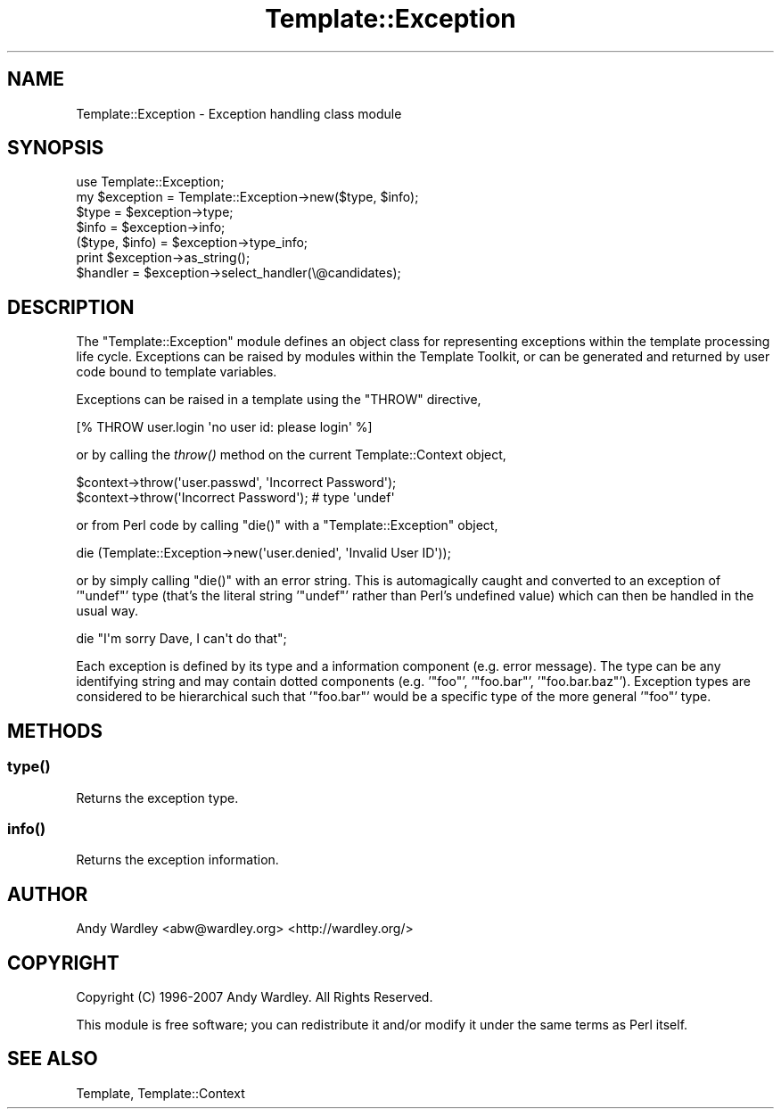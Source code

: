 .\" Automatically generated by Pod::Man 4.09 (Pod::Simple 3.35)
.\"
.\" Standard preamble:
.\" ========================================================================
.de Sp \" Vertical space (when we can't use .PP)
.if t .sp .5v
.if n .sp
..
.de Vb \" Begin verbatim text
.ft CW
.nf
.ne \\$1
..
.de Ve \" End verbatim text
.ft R
.fi
..
.\" Set up some character translations and predefined strings.  \*(-- will
.\" give an unbreakable dash, \*(PI will give pi, \*(L" will give a left
.\" double quote, and \*(R" will give a right double quote.  \*(C+ will
.\" give a nicer C++.  Capital omega is used to do unbreakable dashes and
.\" therefore won't be available.  \*(C` and \*(C' expand to `' in nroff,
.\" nothing in troff, for use with C<>.
.tr \(*W-
.ds C+ C\v'-.1v'\h'-1p'\s-2+\h'-1p'+\s0\v'.1v'\h'-1p'
.ie n \{\
.    ds -- \(*W-
.    ds PI pi
.    if (\n(.H=4u)&(1m=24u) .ds -- \(*W\h'-12u'\(*W\h'-12u'-\" diablo 10 pitch
.    if (\n(.H=4u)&(1m=20u) .ds -- \(*W\h'-12u'\(*W\h'-8u'-\"  diablo 12 pitch
.    ds L" ""
.    ds R" ""
.    ds C` ""
.    ds C' ""
'br\}
.el\{\
.    ds -- \|\(em\|
.    ds PI \(*p
.    ds L" ``
.    ds R" ''
.    ds C`
.    ds C'
'br\}
.\"
.\" Escape single quotes in literal strings from groff's Unicode transform.
.ie \n(.g .ds Aq \(aq
.el       .ds Aq '
.\"
.\" If the F register is >0, we'll generate index entries on stderr for
.\" titles (.TH), headers (.SH), subsections (.SS), items (.Ip), and index
.\" entries marked with X<> in POD.  Of course, you'll have to process the
.\" output yourself in some meaningful fashion.
.\"
.\" Avoid warning from groff about undefined register 'F'.
.de IX
..
.if !\nF .nr F 0
.if \nF>0 \{\
.    de IX
.    tm Index:\\$1\t\\n%\t"\\$2"
..
.    if !\nF==2 \{\
.        nr % 0
.        nr F 2
.    \}
.\}
.\" ========================================================================
.\"
.IX Title "Template::Exception 3"
.TH Template::Exception 3 "2014-04-23" "perl v5.26.2" "User Contributed Perl Documentation"
.\" For nroff, turn off justification.  Always turn off hyphenation; it makes
.\" way too many mistakes in technical documents.
.if n .ad l
.nh
.SH "NAME"
Template::Exception \- Exception handling class module
.SH "SYNOPSIS"
.IX Header "SYNOPSIS"
.Vb 1
\&    use Template::Exception;
\&    
\&    my $exception = Template::Exception\->new($type, $info);
\&    $type = $exception\->type;
\&    $info = $exception\->info;
\&    ($type, $info) = $exception\->type_info;
\&    
\&    print $exception\->as_string();
\&    
\&    $handler = $exception\->select_handler(\e@candidates);
.Ve
.SH "DESCRIPTION"
.IX Header "DESCRIPTION"
The \f(CW\*(C`Template::Exception\*(C'\fR module defines an object class for
representing exceptions within the template processing life cycle.
Exceptions can be raised by modules within the Template Toolkit, or
can be generated and returned by user code bound to template
variables.
.PP
Exceptions can be raised in a template using the \f(CW\*(C`THROW\*(C'\fR directive,
.PP
.Vb 1
\&    [% THROW user.login \*(Aqno user id: please login\*(Aq %]
.Ve
.PP
or by calling the \fIthrow()\fR method on the current
Template::Context object,
.PP
.Vb 2
\&    $context\->throw(\*(Aquser.passwd\*(Aq, \*(AqIncorrect Password\*(Aq);
\&    $context\->throw(\*(AqIncorrect Password\*(Aq);    # type \*(Aqundef\*(Aq
.Ve
.PP
or from Perl code by calling \f(CW\*(C`die()\*(C'\fR with a \f(CW\*(C`Template::Exception\*(C'\fR object,
.PP
.Vb 1
\&    die (Template::Exception\->new(\*(Aquser.denied\*(Aq, \*(AqInvalid User ID\*(Aq));
.Ve
.PP
or by simply calling \f(CW\*(C`die()\*(C'\fR with an error string.  This is
automagically caught and converted to an  exception of '\f(CW\*(C`undef\*(C'\fR'
type (that's the literal string '\f(CW\*(C`undef\*(C'\fR' rather than Perl's 
undefined value) which can then be handled in the usual way.
.PP
.Vb 1
\&    die "I\*(Aqm sorry Dave, I can\*(Aqt do that";
.Ve
.PP
Each exception is defined by its type and a information component
(e.g. error message).  The type can be any identifying string and may
contain dotted components (e.g. '\f(CW\*(C`foo\*(C'\fR', '\f(CW\*(C`foo.bar\*(C'\fR', '\f(CW\*(C`foo.bar.baz\*(C'\fR').
Exception types are considered to be hierarchical such that '\f(CW\*(C`foo.bar\*(C'\fR'
would be a specific type of the more general '\f(CW\*(C`foo\*(C'\fR' type.
.SH "METHODS"
.IX Header "METHODS"
.SS "\fItype()\fP"
.IX Subsection "type()"
Returns the exception type.
.SS "\fIinfo()\fP"
.IX Subsection "info()"
Returns the exception information.
.SH "AUTHOR"
.IX Header "AUTHOR"
Andy Wardley <abw@wardley.org> <http://wardley.org/>
.SH "COPYRIGHT"
.IX Header "COPYRIGHT"
Copyright (C) 1996\-2007 Andy Wardley.  All Rights Reserved.
.PP
This module is free software; you can redistribute it and/or
modify it under the same terms as Perl itself.
.SH "SEE ALSO"
.IX Header "SEE ALSO"
Template, Template::Context
